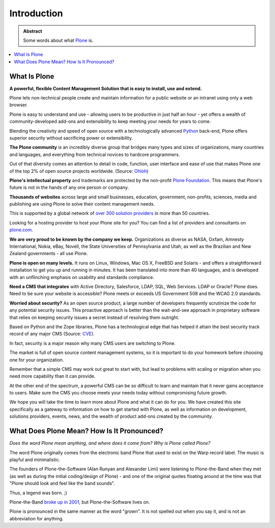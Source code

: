 ============
Introduction
============

.. admonition:: Abstract

   Some words about what `Plone <https://plone.org>`_ is.

.. contents::
   :local:
   :depth: 2
   :backlinks: none


What Is Plone
=============

**A powerful, flexible Content Management Solution that is easy to install, use and extend.**

Plone lets non-technical people create and maintain information for a public website or an intranet using only a web browser.

Plone is easy to understand and use - allowing users to be productive in just half an hour
- yet offers a wealth of community-developed add-ons and extensibility to keep meeting your needs for years to come.

Blending the creativity and speed of open source with a technologically advanced `Python <https://www.python.org/>`_ back-end, Plone offers superior security without sacrificing power or extensibility.

**The Plone community** is an incredibly diverse group that bridges many types and sizes of organizations,
many countries and languages, and everything from technical novices to hardcore programmers.

Out of that diversity comes an attention to detail in code, function, user interface and ease of use that makes Plone one of the top 2% of open source projects worldwide. (Source: `Ohloh <https://www.ohloh.net/>`_)

**Plone's intellectual property** and trademarks are protected by the non-profit `Plone Foundation <https://plone.org/about/foundation>`_.
This means that Plone's future is not in the hands of any one person or company.

**Thousands of websites** across large and small businesses, education, government, non-profits, sciences,
media and publishing are using Plone to solve their content management needs.

This is supported by a global network of `over 300 solution providers <https://plone.com/providers>`_ in more than 50 countries.

Looking for a hosting provider to host your Plone site for you?
You can find a list of providers and consultants on `plone.com <https://plone.com/providers>`_.

**We are very proud to be known by the company we keep.**
Organizations as diverse as NASA, Oxfam, Amnesty International, Nokia, eBay, Novell,
the State Universities of Pennsylvania and Utah, as well as the Brazilian and New Zealand governments - all use Plone.

**Plone is open on many levels.** It runs on Linux, Windows, Mac OS X, FreeBSD and Solaris - and offers a straightforward installation to get you up and running in minutes.
It has been translated into more than 40 languages, and is developed with an unflinching emphasis on usability and standards compliance.

**Need a CMS that integrates** with Active Directory, Salesforce, LDAP, SQL, Web Services. LDAP or Oracle? Plone does.
Need to be sure your website is accessible? Plone meets or exceeds US Government 508 and the WCAG 2.0 standards.

**Worried about security?** As an open source product, a large number of developers frequently scrutinize the code for any potential security issues.
This proactive approach is better than the wait-and-see approach in proprietary software that relies on keeping security issues a secret instead of resolving them outright.

Based on Python and the Zope libraries, Plone has a technological edge that has helped it attain the best security track record of any major CMS (Source: `CVE <http://cve.mitre.org/>`_).

In fact, security is a major reason why many CMS users are switching to Plone.

The market is full of open source content management systems, so it is important to do your homework before choosing one for your organization.

Remember that a simple CMS may work out great to start with, but lead to problems with scaling or migration when you need more capability than it can provide.

At the other end of the spectrum, a powerful CMS can be so difficult to learn and maintain that it never gains acceptance to users.
Make sure the CMS you choose meets your needs today without compromising future growth.

We hope you will take the time to learn more about Plone and what it can do for you.
We have created this site specifically as a gateway to information on how to get started with Plone,
as well as information on development, solutions providers, events, news, and the wealth of product add-ons created by the community.

What Does Plone Mean? How Is It Pronounced?
===========================================

*Does the word Plone mean anything, and where does it come from? Why is Plone called Plone?*

The word Plone originally comes from the electronic band Plone that used to exist on the Warp record label. The music is playful and minimalistic.

The founders of Plone-the-Software (Alan Runyan and Alexander Limi) were listening to Plone-the-Band
when they met (as well as during the initial coding/design of Plone) - and one of the original quotes floating around
at the time was that "Plone should look and feel like the band sounds".

Thus, a legend was born. ;)

Plone-the-Band `broke up in 2001 <https://en.wikipedia.org/wiki/Plone_%28band%29>`_, but Plone-the-Software lives on.

Plone is pronounced in the same manner as the word "grown". It is not spelled out when you say it, and is not an abbreviation for anything.

